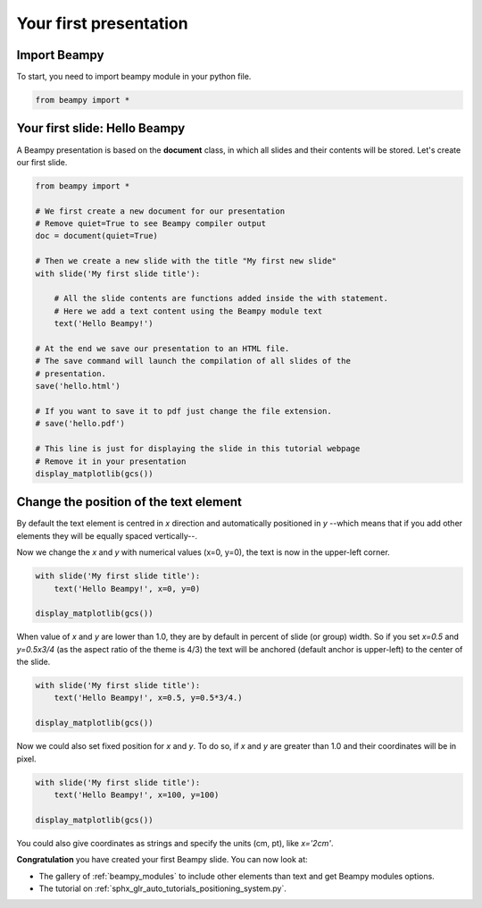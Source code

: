 

.. _sphx_glr_auto_tutorials_first_slide.py:


Your first presentation
=======================

Import Beampy
-------------

To start, you need to import beampy module in your python file.

.. code-block:: python

   from beampy import *

Your first slide: Hello Beampy
------------------------------

A Beampy presentation is based on the **document** class, in which all slides and their contents will be stored. Let's create our first slide.




.. code-block:: python


    from beampy import *

    # We first create a new document for our presentation
    # Remove quiet=True to see Beampy compiler output
    doc = document(quiet=True)

    # Then we create a new slide with the title "My first new slide"
    with slide('My first slide title'):

        # All the slide contents are functions added inside the with statement.
        # Here we add a text content using the Beampy module text
        text('Hello Beampy!')

    # At the end we save our presentation to an HTML file.
    # The save command will launch the compilation of all slides of the
    # presentation.
    save('hello.html')

    # If you want to save it to pdf just change the file extension.
    # save('hello.pdf')

    # This line is just for displaying the slide in this tutorial webpage
    # Remove it in your presentation
    display_matplotlib(gcs())




.. image:: /auto_tutorials/images/sphx_glr_first_slide_001.png
    :align: center




Change the position of the text element
---------------------------------------

By default the text element is centred in *x* direction and automatically
positioned in *y* --which means that if you add other elements they will be
equally spaced vertically--.

Now we change the *x* and *y* with numerical values (x=0, y=0), the text is
now in the upper-left corner.



.. code-block:: python


    with slide('My first slide title'):
        text('Hello Beampy!', x=0, y=0)

    display_matplotlib(gcs())




.. image:: /auto_tutorials/images/sphx_glr_first_slide_002.png
    :align: center




When value of *x* and *y* are lower than 1.0, they are by default in percent
of slide (or group) width. So if you set *x=0.5* and *y=0.5x3/4* (as the
aspect ratio of the theme is 4/3) the text will be anchored (default anchor is
upper-left) to the center of the slide.



.. code-block:: python


    with slide('My first slide title'):
        text('Hello Beampy!', x=0.5, y=0.5*3/4.)

    display_matplotlib(gcs())




.. image:: /auto_tutorials/images/sphx_glr_first_slide_003.png
    :align: center




Now we could also set fixed position for *x* and *y*. To do so, if *x* and *y*
are greater than 1.0 and their coordinates will be in pixel.



.. code-block:: python


    with slide('My first slide title'):
        text('Hello Beampy!', x=100, y=100)

    display_matplotlib(gcs())




.. image:: /auto_tutorials/images/sphx_glr_first_slide_004.png
    :align: center




You could also give coordinates as strings and specify the units (cm, pt),
like `x='2cm'`.

**Congratulation** you have created your first Beampy slide. You can now look at:

* The gallery of :ref:`beampy_modules` to include other elements than text and get
  Beampy modules options.
* The tutorial on :ref:`sphx_glr_auto_tutorials_positioning_system.py`.




.. only :: html

 .. container:: sphx-glr-footer


  .. container:: sphx-glr-download

     :download:`Download Python source code: first_slide.py <first_slide.py>`



  .. container:: sphx-glr-download

     :download:`Download Jupyter notebook: first_slide.ipynb <first_slide.ipynb>`


.. only:: html

 .. rst-class:: sphx-glr-signature

    `Gallery generated by Sphinx-Gallery <https://sphinx-gallery.readthedocs.io>`_
